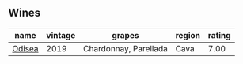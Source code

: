 
** Wines

#+attr_html: :class wines-table
|                                                name | vintage |                grapes | region | rating |
|-----------------------------------------------------+---------+-----------------------+--------+--------|
| [[barberry:/wines/9504e2d0-06dd-4a3f-9b24-51dbad1454f8][Odisea]] |    2019 | Chardonnay, Parellada |   Cava |   7.00 |
